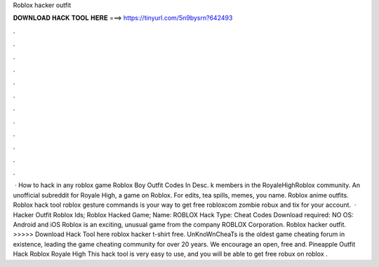 Roblox hacker outfit

𝐃𝐎𝐖𝐍𝐋𝐎𝐀𝐃 𝐇𝐀𝐂𝐊 𝐓𝐎𝐎𝐋 𝐇𝐄𝐑𝐄 ===> https://tinyurl.com/5n9bysrn?642493

.

.

.

.

.

.

.

.

.

.

.

.

 · How to hack in any roblox game Roblox Boy Outfit Codes In Desc. k members in the RoyaleHighRoblox community. An unofficial subreddit for Royale High, a game on Roblox. For edits, tea spills, memes, you name. Roblox anime outfits. Roblox hack tool roblox gesture commands is your way to get free robloxcom zombie robux and tix for your account.  · Hacker Outfit Roblox Ids; Roblox Hacked Game; Name: ROBLOX Hack Type: Cheat Codes Download required: NO OS: Android and iOS Roblox is an exciting, unusual game from the company ROBLOX Corporation. Roblox hacker outfit. >>>>> Download Hack Tool here roblox hacker t-shirt free. UnKnoWnCheaTs is the oldest game cheating forum in existence, leading the game cheating community for over 20 years. We encourage an open, free and. Pineapple Outfit Hack Roblox Royale High This hack tool is very easy to use, and you will be able to get free robux on roblox .